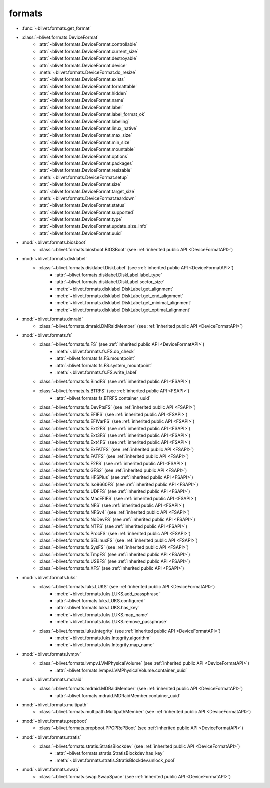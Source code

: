 formats
========

* :func:`~blivet.formats.get_format`

.. _DeviceFormatAPI:

* :class:`~blivet.formats.DeviceFormat`
    * :attr:`~blivet.formats.DeviceFormat.controllable`
    * :attr:`~blivet.formats.DeviceFormat.current_size`
    * :attr:`~blivet.formats.DeviceFormat.destroyable`
    * :attr:`~blivet.formats.DeviceFormat.device`
    * :meth:`~blivet.formats.DeviceFormat.do_resize`
    * :attr:`~blivet.formats.DeviceFormat.exists`
    * :attr:`~blivet.formats.DeviceFormat.formattable`
    * :attr:`~blivet.formats.DeviceFormat.hidden`
    * :attr:`~blivet.formats.DeviceFormat.name`
    * :attr:`~blivet.formats.DeviceFormat.label`
    * :attr:`~blivet.formats.DeviceFormat.label_format_ok`
    * :attr:`~blivet.formats.DeviceFormat.labeling`
    * :attr:`~blivet.formats.DeviceFormat.linux_native`
    * :attr:`~blivet.formats.DeviceFormat.max_size`
    * :attr:`~blivet.formats.DeviceFormat.min_size`
    * :attr:`~blivet.formats.DeviceFormat.mountable`
    * :attr:`~blivet.formats.DeviceFormat.options`
    * :attr:`~blivet.formats.DeviceFormat.packages`
    * :attr:`~blivet.formats.DeviceFormat.resizable`
    * :meth:`~blivet.formats.DeviceFormat.setup`
    * :attr:`~blivet.formats.DeviceFormat.size`
    * :attr:`~blivet.formats.DeviceFormat.target_size`
    * :meth:`~blivet.formats.DeviceFormat.teardown`
    * :attr:`~blivet.formats.DeviceFormat.status`
    * :attr:`~blivet.formats.DeviceFormat.supported`
    * :attr:`~blivet.formats.DeviceFormat.type`
    * :attr:`~blivet.formats.DeviceFormat.update_size_info`
    * :attr:`~blivet.formats.DeviceFormat.uuid`

* :mod:`~blivet.formats.biosboot`
    * :class:`~blivet.formats.biosboot.BIOSBoot` (see :ref:`inherited public API <DeviceFormatAPI>`)

* :mod:`~blivet.formats.disklabel`
    * :class:`~blivet.formats.disklabel.DiskLabel` (see :ref:`inherited public API <DeviceFormatAPI>`)
        * :attr:`~blivet.formats.disklabel.DiskLabel.label_type`
        * :attr:`~blivet.formats.disklabel.DiskLabel.sector_size`
        * :meth:`~blivet.formats.disklabel.DiskLabel.get_alignment`
        * :meth:`~blivet.formats.disklabel.DiskLabel.get_end_alignment`
        * :meth:`~blivet.formats.disklabel.DiskLabel.get_minimal_alignment`
        * :meth:`~blivet.formats.disklabel.DiskLabel.get_optimal_alignment`

* :mod:`~blivet.formats.dmraid`
    * :class:`~blivet.formats.dmraid.DMRaidMember` (see :ref:`inherited public API <DeviceFormatAPI>`)

.. _FSAPI:

* :mod:`~blivet.formats.fs`
    * :class:`~blivet.formats.fs.FS` (see :ref:`inherited public API <DeviceFormatAPI>`)
        * :meth:`~blivet.formats.fs.FS.do_check`
        * :attr:`~blivet.formats.fs.FS.mountpoint`
        * :attr:`~blivet.formats.fs.FS.system_mountpoint`
        * :meth:`~blivet.formats.fs.FS.write_label`

    * :class:`~blivet.formats.fs.BindFS` (see :ref:`inherited public API <FSAPI>`)
    * :class:`~blivet.formats.fs.BTRFS` (see :ref:`inherited public API <FSAPI>`)
        * :attr:`~blivet.formats.fs.BTRFS.container_uuid`
    * :class:`~blivet.formats.fs.DevPtsFS` (see :ref:`inherited public API <FSAPI>`)
    * :class:`~blivet.formats.fs.EFIFS` (see :ref:`inherited public API <FSAPI>`)
    * :class:`~blivet.formats.fs.EFIVarFS` (see :ref:`inherited public API <FSAPI>`)
    * :class:`~blivet.formats.fs.Ext2FS` (see :ref:`inherited public API <FSAPI>`)
    * :class:`~blivet.formats.fs.Ext3FS` (see :ref:`inherited public API <FSAPI>`)
    * :class:`~blivet.formats.fs.Ext4FS` (see :ref:`inherited public API <FSAPI>`)
    * :class:`~blivet.formats.fs.ExFATFS` (see :ref:`inherited public API <FSAPI>`)
    * :class:`~blivet.formats.fs.FATFS` (see :ref:`inherited public API <FSAPI>`)
    * :class:`~blivet.formats.fs.F2FS` (see :ref:`inherited public API <FSAPI>`)
    * :class:`~blivet.formats.fs.GFS2` (see :ref:`inherited public API <FSAPI>`)
    * :class:`~blivet.formats.fs.HFSPlus` (see :ref:`inherited public API <FSAPI>`)
    * :class:`~blivet.formats.fs.Iso9660FS` (see :ref:`inherited public API <FSAPI>`)
    * :class:`~blivet.formats.fs.UDFFS` (see :ref:`inherited public API <FSAPI>`)
    * :class:`~blivet.formats.fs.MacEFIFS` (see :ref:`inherited public API <FSAPI>`)
    * :class:`~blivet.formats.fs.NFS` (see :ref:`inherited public API <FSAPI>`)
    * :class:`~blivet.formats.fs.NFSv4` (see :ref:`inherited public API <FSAPI>`)
    * :class:`~blivet.formats.fs.NoDevFS` (see :ref:`inherited public API <FSAPI>`)
    * :class:`~blivet.formats.fs.NTFS` (see :ref:`inherited public API <FSAPI>`)
    * :class:`~blivet.formats.fs.ProcFS` (see :ref:`inherited public API <FSAPI>`)
    * :class:`~blivet.formats.fs.SELinuxFS` (see :ref:`inherited public API <FSAPI>`)
    * :class:`~blivet.formats.fs.SysFS` (see :ref:`inherited public API <FSAPI>`)
    * :class:`~blivet.formats.fs.TmpFS` (see :ref:`inherited public API <FSAPI>`)
    * :class:`~blivet.formats.fs.USBFS` (see :ref:`inherited public API <FSAPI>`)
    * :class:`~blivet.formats.fs.XFS` (see :ref:`inherited public API <FSAPI>`)

* :mod:`~blivet.formats.luks`
    * :class:`~blivet.formats.luks.LUKS` (see :ref:`inherited public API <DeviceFormatAPI>`)
        * :meth:`~blivet.formats.luks.LUKS.add_passphrase`
        * :attr:`~blivet.formats.luks.LUKS.configured`
        * :attr:`~blivet.formats.luks.LUKS.has_key`
        * :meth:`~blivet.formats.luks.LUKS.map_name`
        * :meth:`~blivet.formats.luks.LUKS.remove_passphrase`
    * :class:`~blivet.formats.luks.Integrity` (see :ref:`inherited public API <DeviceFormatAPI>`)
        * :meth:`~blivet.formats.luks.Integrity.algorithm`
        * :meth:`~blivet.formats.luks.Integrity.map_name`

* :mod:`~blivet.formats.lvmpv`
    * :class:`~blivet.formats.lvmpv.LVMPhysicalVolume` (see :ref:`inherited public API <DeviceFormatAPI>`)
        * :attr:`~blivet.formats.lvmpv.LVMPhysicalVolume.container_uuid`

* :mod:`~blivet.formats.mdraid`
    * :class:`~blivet.formats.mdraid.MDRaidMember` (see :ref:`inherited public API <DeviceFormatAPI>`)
        * :attr:`~blivet.formats.mdraid.MDRaidMember.container_uuid`

* :mod:`~blivet.formats.multipath`
    * :class:`~blivet.formats.multipath.MultipathMember` (see :ref:`inherited public API <DeviceFormatAPI>`)

* :mod:`~blivet.formats.prepboot`
    * :class:`~blivet.formats.prepboot.PPCPRePBoot` (see :ref:`inherited public API <DeviceFormatAPI>`)

* :mod:`~blivet.formats.stratis`
    * :class:`~blivet.formats.stratis.StratisBlockdev` (see :ref:`inherited public API <DeviceFormatAPI>`)
        * :attr:`~blivet.formats.stratis.StratisBlockdev.has_key`
        * :meth:`~blivet.formats.stratis.StratisBlockdev.unlock_pool`

* :mod:`~blivet.formats.swap`
    * :class:`~blivet.formats.swap.SwapSpace` (see :ref:`inherited public API <DeviceFormatAPI>`)
